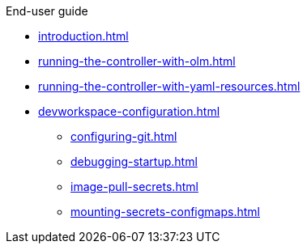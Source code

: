 .End-user guide

* xref:introduction.adoc[]
* xref:running-the-controller-with-olm.adoc[]
* xref:running-the-controller-with-yaml-resources.adoc[]
* xref:devworkspace-configuration.adoc[]
** xref:configuring-git.adoc[]
** xref:debugging-startup.adoc[]
** xref:image-pull-secrets.adoc[]
** xref:mounting-secrets-configmaps.adoc[]
